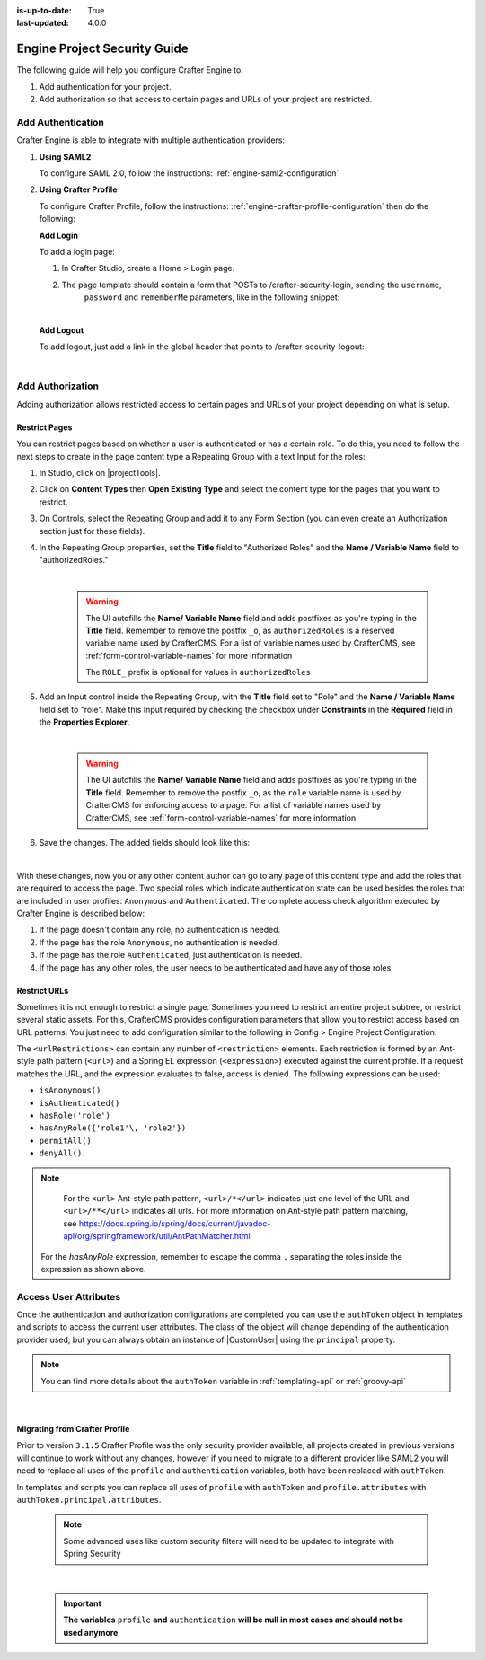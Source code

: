 :is-up-to-date: True
:last-updated: 4.0.0

.. index:: Engine Project Security Guide

.. highlight:: groovy
   :linenothreshold: 5

.. _engine-project-security-guide:

=============================
Engine Project Security Guide
=============================

The following guide will help you configure Crafter Engine to:

#. Add authentication for your project.
#. Add authorization so that access to certain pages and URLs of your project are restricted.

------------------
Add Authentication
------------------

Crafter Engine is able to integrate with multiple authentication providers:

#. **Using SAML2**

   To configure SAML 2.0, follow the instructions: :ref:`engine-saml2-configuration`

#. **Using Crafter Profile**

   To configure Crafter Profile, follow the instructions: :ref:`engine-crafter-profile-configuration` then do the following:

   **Add Login**

   To add a login page:

   #.  In Crafter Studio, create a Home > Login page.
   #.  The page template should contain a form that POSTs to /crafter-security-login, sending the ``username``,
        ``password`` and ``rememberMe`` parameters, like in the following snippet:

       .. code-block:: html
         :linenos:

         <form action="/crafter-security-login" method="post">
             <label for="username">Username: </label>
             <input type="text" name="username"/>
             <br/>
             <label for="password">Password: </label>
             <input type="password" name="password"/>
             <br/>
             <input type="checkbox" name="rememberMe" value="true">Remember Me</input>
             <br/>
             <button type="submit">Sign in</button>
         </form>

       |

   **Add Logout**


   To add logout, just add a link in the global header that points to /crafter-security-logout:

   .. code-block:: html
       :linenos:

       <a href="/crafter-security-logout">Log Out</a>

   |

-----------------
Add Authorization
-----------------

Adding authorization allows restricted access to certain pages and URLs of your project depending on what is setup.

Restrict Pages
==============

You can restrict pages based on whether a user is authenticated or has a certain role. To do this, you need to follow 
the next steps to create in the page content type a Repeating Group with a text Input for the roles:

#.  In Studio, click on |projectTools|.
#.  Click on **Content Types** then **Open Existing Type** and select the content type for the pages that you want to
    restrict.
#.  On Controls, select the Repeating Group and add it to any Form Section (you can even create an Authorization 
    section just for these fields).
#.  In the Repeating Group properties, set the **Title** field to "Authorized Roles" and the **Name / Variable Name** 
    field to "authorizedRoles."

    .. image:: /_static/images/site-admin/authorized_roles_properties.png
        :alt: Engine Project Security Guide - Authorized Roles Properties

    |

       .. warning::
           The UI autofills the **Name/ Variable Name** field and adds postfixes as you're typing in the **Title** field.  Remember to remove the postfix ``_o``, as ``authorizedRoles`` is a reserved variable name used by CrafterCMS.  For a list of variable names used by CrafterCMS, see :ref:`form-control-variable-names` for more information

           The ``ROLE_`` prefix is optional for values in ``authorizedRoles``

#.  Add an Input control inside the Repeating Group, with the **Title** field set to "Role" and the **Name / Variable
    Name** field set to "role". Make this Input required by checking the checkbox under **Constraints** in the 
    **Required** field in the **Properties Explorer**.

    .. image:: /_static/images/site-admin/role_properties.png
        :alt: Engine Project Security Guide - Role Properties

    |

       .. warning::
           The UI autofills the **Name/ Variable Name** field and adds postfixes as you're typing in the **Title** field.  Remember to remove the postfix ``_o``, as the ``role`` variable name is used by CrafterCMS for enforcing access to a page.  For a list of variable names used by CrafterCMS, see :ref:`form-control-variable-names` for more information


#.  Save the changes. The added fields should look like this:

    .. image:: /_static/images/site-admin/authorization_section.png
        :alt: Engine Project Security Guide - Authorization Section

    |

With these changes, now you or any other content author can go to any page of this content type and add the roles that
are required to access the page. Two special roles which indicate authentication state can be used besides the roles
that are included in user profiles: ``Anonymous`` and ``Authenticated``. The complete access check algorithm executed 
by Crafter Engine is described below:

#.  If the page doesn't contain any role, no authentication is needed.
#.  If the page has the role ``Anonymous``, no authentication is needed.
#.  If the page has the role ``Authenticated``, just authentication is needed.
#.  If the page has any other roles, the user needs to be authenticated and have any of those roles.

.. _engine-project-security-guide-restrict-urls:

Restrict URLs
=============

Sometimes it is not enough to restrict a single page. Sometimes you need to restrict an entire project subtree, or
restrict several static assets. For this, CrafterCMS provides configuration parameters that allow you to restrict 
access based on URL patterns. You just need to add configuration similar to the following in Config > Engine Project Configuration:

.. code-block:: xml
    :linenos:

    <security>
        <urlRestrictions>
            <restriction>
                <url>/user/*</url>
                <expression>hasAnyRole({'user'\, 'admin'})</expression>
            </restriction>
        </urlRestrictions>
    </security>

The ``<urlRestrictions>`` can contain any number of ``<restriction>`` elements. Each restriction is formed by an 
Ant-style path pattern (``<url>``) and a Spring EL expression (``<expression>``) executed against the current profile.
If a request matches the URL, and the expression evaluates to false, access is denied. The following expressions can 
be used:

*   ``isAnonymous()``
*   ``isAuthenticated()``
*   ``hasRole('role')``
*   ``hasAnyRole({'role1'\, 'role2'})``
*   ``permitAll()``
*   ``denyAll()``

.. note::
   For the ``<url>`` Ant-style path pattern, ``<url>/*</url>`` indicates just one level of the URL and ``<url>/**</url>`` indicates all urls.  For more information on Ant-style path pattern matching, see https://docs.spring.io/spring/docs/current/javadoc-api/org/springframework/util/AntPathMatcher.html

  For the *hasAnyRole* expression, remember to escape the comma ``,`` separating the roles inside the expression as shown above.

.. _engine-security-access-attributes:

----------------------
Access User Attributes 
----------------------

Once the authentication and authorization configurations are completed you can use the ``authToken`` object in
templates and scripts to access the current user attributes. The class of the object will change depending of the
authentication provider used, but you can always obtain an instance of |CustomUser| using the ``principal`` property.

.. code-block:: none
  :caption: Displaying the first name of the current user in Freemarker

  <#if authToken??>
    Hello ${authToken.principal.attributes.firstName}!
  <#else>
    <#-- show login button -->
  </#if>

.. note:: You can find more details about the ``authToken`` variable in :ref:`templating-api` or :ref:`groovy-api`

|

Migrating from Crafter Profile
==============================

Prior to version ``3.1.5`` Crafter Profile was the only security provider available, all projects created in previous
versions will continue to work without any changes, however if you need to migrate to a different provider like SAML2
you will need to replace all uses of the ``profile`` and ``authentication`` variables, both have been replaced with
``authToken``.

In templates and scripts you can replace all uses of ``profile`` with ``authToken`` and ``profile.attributes`` with
``authToken.principal.attributes``.

   .. note:: Some advanced uses like custom security filters will need to be updated to integrate with Spring Security


|

   .. important::
      **The variables** ``profile`` **and** ``authentication`` **will be null in most cases and should not be used anymore**


.. |CustomUser| replace:: :javadoc_base_url:`CustomUser <engine/org/craftercms/engine/util/spring/security/CustomUser.html>`
